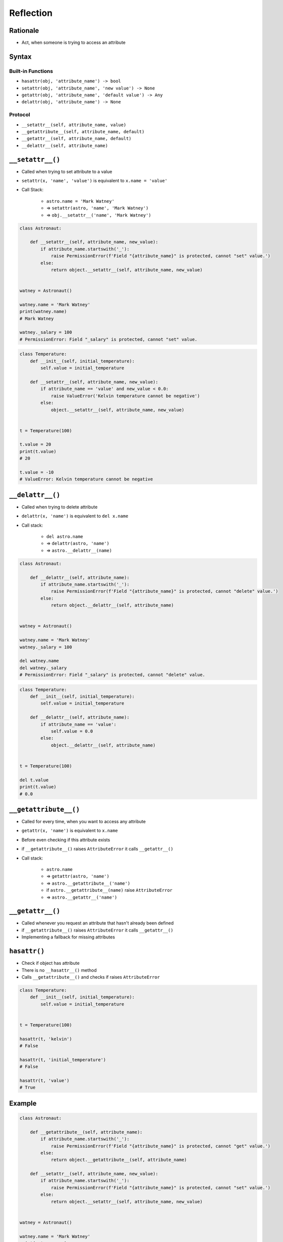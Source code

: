 **********
Reflection
**********


Rationale
=========
* Act, when someone is trying to access an attribute


Syntax
======

Built-in Functions
------------------
* ``hasattr(obj, 'attribute_name') -> bool``
* ``setattr(obj, 'attribute_name', 'new value') -> None``
* ``getattr(obj, 'attribute_name', 'default value') -> Any``
* ``delattr(obj, 'attribute_name') -> None``

Protocol
--------
* ``__setattr__(self, attribute_name, value)``
* ``__getattribute__(self, attribute_name, default)``
* ``__getattr__(self, attribute_name, default)``
* ``__delattr__(self, attribute_name)``


``__setattr__()``
=================
* Called when trying to set attribute to a value
* ``setattr(x, 'name', 'value')`` is equivalent to ``x.name = 'value'``
* Call Stack:

    * ``astro.name = 'Mark Watney'``
    * => ``setattr(astro, 'name', 'Mark Watney')``
    * => ``obj.__setattr__('name', 'Mark Watney')``

.. code-block:: python

    class Astronaut:

        def __setattr__(self, attribute_name, new_value):
            if attribute_name.startswith('_'):
                raise PermissionError(f'Field "{attribute_name}" is protected, cannot "set" value.')
            else:
                return object.__setattr__(self, attribute_name, new_value)


    watney = Astronaut()

    watney.name = 'Mark Watney'
    print(watney.name)
    # Mark Watney

    watney._salary = 100
    # PermissionError: Field "_salary" is protected, cannot "set" value.

.. code-block:: python

    class Temperature:
        def __init__(self, initial_temperature):
            self.value = initial_temperature

        def __setattr__(self, attribute_name, new_value):
            if attribute_name == 'value' and new_value < 0.0:
                raise ValueError('Kelvin temperature cannot be negative')
            else:
                object.__setattr__(self, attribute_name, new_value)


    t = Temperature(100)

    t.value = 20
    print(t.value)
    # 20

    t.value = -10
    # ValueError: Kelvin temperature cannot be negative


``__delattr__()``
=================
* Called when trying to delete attribute
* ``delattr(x, 'name')`` is equivalent to ``del x.name``
* Call stack:

    * ``del astro.name``
    * => ``delattr(astro, 'name')``
    * => ``astro.__delattr__(name)``

.. code-block:: python

    class Astronaut:

        def __delattr__(self, attribute_name):
            if attribute_name.startswith('_'):
                raise PermissionError(f'Field "{attribute_name}" is protected, cannot "delete" value.')
            else:
                return object.__delattr__(self, attribute_name)


    watney = Astronaut()

    watney.name = 'Mark Watney'
    watney._salary = 100

    del watney.name
    del watney._salary
    # PermissionError: Field "_salary" is protected, cannot "delete" value.

.. code-block:: python

    class Temperature:
        def __init__(self, initial_temperature):
            self.value = initial_temperature

        def __delattr__(self, attribute_name):
            if attribute_name == 'value':
                self.value = 0.0
            else:
                object.__delattr__(self, attribute_name)


    t = Temperature(100)

    del t.value
    print(t.value)
    # 0.0


``__getattribute__()``
======================
* Called for every time, when you want to access any attribute
* ``getattr(x, 'name')`` is equivalent to ``x.name``
* Before even checking if this attribute exists
* if ``__getattribute__()`` raises ``AttributeError`` it calls ``__getattr__()``
* Call stack:

    * ``astro.name``
    * => ``getattr(astro, 'name')``
    * => ``astro.__getattribute__('name')``
    * if ``astro.__getattribute__(name)`` raise ``AttributeError``
    * => ``astro.__getattr__('name')``

.. code-block:: python
    :caption: Example ``__getattribute__()``

    class Astronaut:

        def __getattribute__(self, attribute_name):
            if attribute_name.startswith('_'):
                raise PermissionError(f'Field "{attribute_name}" is protected, cannot "get" value.')
            else:
                return object.__getattribute__(self, attribute_name)


    watney = Astronaut()

    watney.name = 'Mark Watney'
    print(watney.name)
    # Mark Watney

    print(watney._salary)
    # PermissionError: Field "_salary" is protected, cannot "get" value.

.. code-block:: python
    :caption: Example ``__getattribute__()``

    class Temperature:
        def __init__(self, initial_temperature):
            self.value = initial_temperature

        def __getattribute__(self, attribute_name):
            if attribute_name == 'value':
                raise PermissionError('Field is private')
            else:
                return object.__getattribute__(self, attribute_name)


    temp = Temperature(273)

    temp.value = 20
    print(temp.value)
    # PermissionError: Field is private


``__getattr__()``
=================
* Called whenever you request an attribute that hasn't already been defined
* if ``__getattribute__()`` raises ``AttributeError`` it calls ``__getattr__()``
* Implementing a fallback for missing attributes


``hasattr()``
=============
* Check if object has attribute
* There is no ``__hasattr__()`` method
* Calls ``__getattribute__()`` and checks if raises ``AttributeError``

.. code-block:: python

    class Temperature:
        def __init__(self, initial_temperature):
            self.value = initial_temperature


    t = Temperature(100)

    hasattr(t, 'kelvin')
    # False

    hasattr(t, 'initial_temperature')
    # False

    hasattr(t, 'value')
    # True


Example
=======
.. code-block:: python

    class Astronaut:

        def __getattribute__(self, attribute_name):
            if attribute_name.startswith('_'):
                raise PermissionError(f'Field "{attribute_name}" is protected, cannot "get" value.')
            else:
                return object.__getattribute__(self, attribute_name)

        def __setattr__(self, attribute_name, new_value):
            if attribute_name.startswith('_'):
                raise PermissionError(f'Field "{attribute_name}" is protected, cannot "set" value.')
            else:
                return object.__setattr__(self, attribute_name, new_value)


    watney = Astronaut()

    watney.name = 'Mark Watney'
    print(watney.name)
    # Mark Watney

    watney._salary = 100
    # PermissionError: Field "_salary" is protected, cannot "set" value.

    print(watney._salary)
    # PermissionError: Field "_salary" is protected, cannot "get" value.


Assignments
===========

Protocol Reflection
-------------------
* Complexity level: medium
* Lines of code to write: 30 lines
* Estimated time of completion: 20 min
* Solution: :download:`solution/protocol_reflection.py`

:English:
    #. Create class ``Point`` with ``x``, ``y``, ``z`` attributes
    #. Prevent adding new attributes
    #. Prevent deleting attributes
    #. Prevent changing attributes
    #. Allow to set attributes only at the initialization

:Polish:
    #. Stwórz klasę ``Point`` z atrybutami ``x``, ``y``, ``z``
    #. Zablokuj możliwość dodawania nowych atrybutów
    #. Zablokuj możliwość usuwania atrybutów
    #. Zablokuj edycję atrybutów
    #. Pozwól na ustawianie atrybutów tylko przy inicjalizacji klasy
